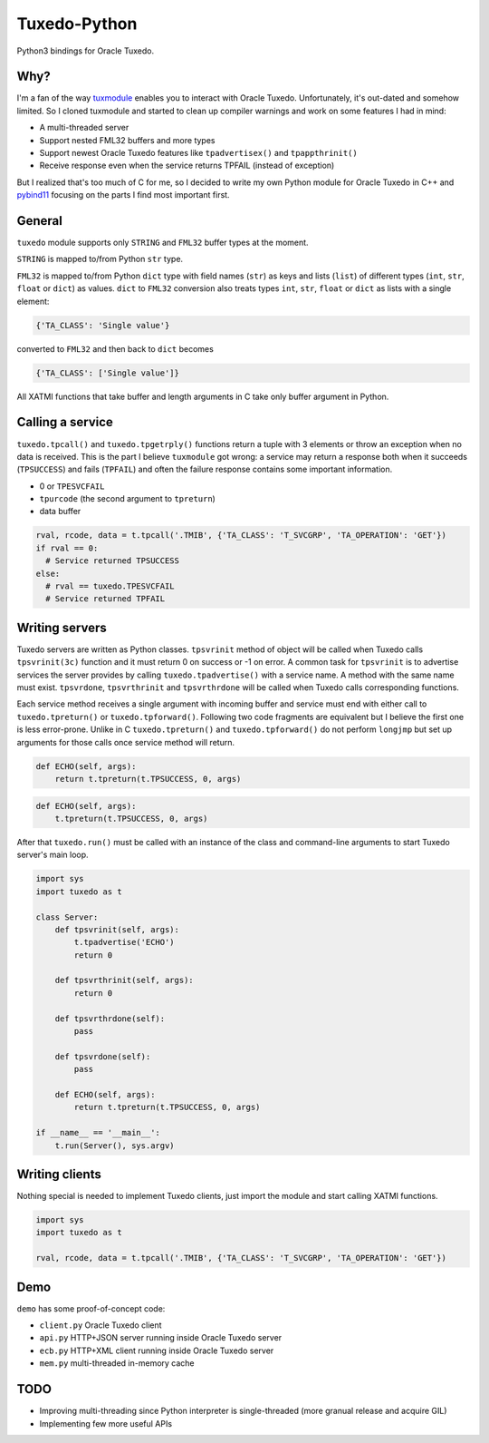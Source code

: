 =============
Tuxedo-Python
=============

Python3 bindings for Oracle Tuxedo.

.. image:: https://travis-ci.org/aivarsk/tuxedo-python.svg?branch=master
    :target: https://travis-ci.org/aivarsk/tuxedo-python

Why?
----

I'm a fan of the way `tuxmodule <https://github.com/henschkowski/tuxmodule/blob/master/README.md>`_ enables you to interact with Oracle Tuxedo. Unfortunately, it's out-dated and somehow limited. So I cloned tuxmodule and started to clean up compiler warnings and work on some features I had in mind:

- A multi-threaded server
- Support nested FML32 buffers and more types
- Support newest Oracle Tuxedo features like ``tpadvertisex()`` and ``tpappthrinit()``
- Receive response even when the service returns TPFAIL (instead of exception)

But I realized that's too much of C for me, so I decided to write my own Python module for Oracle Tuxedo in C++ and `pybind11 <https://github.com/pybind/pybind11>`_ focusing on the parts I find most important first.

General
-------

``tuxedo`` module supports only ``STRING`` and ``FML32`` buffer types at the moment.

``STRING`` is mapped to/from Python ``str`` type.

``FML32`` is mapped to/from Python ``dict`` type with field names (``str``) as keys and lists (``list``) of different types (``int``, ``str``, ``float`` or ``dict``) as values. ``dict`` to ``FML32`` conversion also treats types ``int``, ``str``, ``float`` or ``dict`` as lists with a single element:

.. code:: python

  {'TA_CLASS': 'Single value'}

converted to ``FML32`` and then back to ``dict`` becomes

.. code:: python

  {'TA_CLASS': ['Single value']}


All XATMI functions that take buffer and length arguments in C take only buffer argument in Python.

Calling a service
-----------------

``tuxedo.tpcall()`` and ``tuxedo.tpgetrply()`` functions return a tuple with 3 elements or throw an exception when no data is received. This is the part I believe ``tuxmodule`` got wrong: a service may return a response
both when it succeeds (``TPSUCCESS``) and fails (``TPFAIL``) and often the failure response contains some important information.

- 0 or ``TPESVCFAIL``
- ``tpurcode`` (the second argument to ``tpreturn``)
- data buffer

.. code:: python

  rval, rcode, data = t.tpcall('.TMIB', {'TA_CLASS': 'T_SVCGRP', 'TA_OPERATION': 'GET'})
  if rval == 0:
    # Service returned TPSUCCESS
  else:
    # rval == tuxedo.TPESVCFAIL
    # Service returned TPFAIL 

Writing servers
---------------

Tuxedo servers are written as Python classes. ``tpsvrinit`` method of object will be called when Tuxedo calls ``tpsvrinit(3c)`` function and it must return 0 on success or -1 on error. A common task for ``tpsvrinit`` is to advertise services the server provides by calling ``tuxedo.tpadvertise()`` with a service name. A method with the same name must exist. ``tpsvrdone``, ``tpsvrthrinit`` and ``tpsvrthrdone`` will be called when Tuxedo calls corresponding functions.

Each service method receives a single argument with incoming buffer and service must end with either call to ``tuxedo.tpreturn()`` or ``tuxedo.tpforward()``. Following two code fragments are equivalent but I believe the first one is less error-prone. Unlike in C ``tuxedo.tpreturn()`` and ``tuxedo.tpforward()`` do not perform ``longjmp`` but set up arguments for those calls once service method will return.

.. code:: python

      def ECHO(self, args):
          return t.tpreturn(t.TPSUCCESS, 0, args)

.. code:: python

      def ECHO(self, args):
          t.tpreturn(t.TPSUCCESS, 0, args)


After that ``tuxedo.run()`` must be called with an instance of the class and command-line arguments to start Tuxedo server's main loop.

.. code:: python

  import sys
  import tuxedo as t

  class Server:
      def tpsvrinit(self, args):
          t.tpadvertise('ECHO')
          return 0

      def tpsvrthrinit(self, args):
          return 0

      def tpsvrthrdone(self):
          pass

      def tpsvrdone(self):
          pass

      def ECHO(self, args):
          return t.tpreturn(t.TPSUCCESS, 0, args)

  if __name__ == '__main__':
      t.run(Server(), sys.argv)

Writing clients
---------------

Nothing special is needed to implement Tuxedo clients, just import the module and start calling XATMI functions.

.. code:: python

  import sys
  import tuxedo as t

  rval, rcode, data = t.tpcall('.TMIB', {'TA_CLASS': 'T_SVCGRP', 'TA_OPERATION': 'GET'})

Demo
----

``demo`` has some proof-of-concept code:

- ``client.py`` Oracle Tuxedo client
- ``api.py`` HTTP+JSON server running inside Oracle Tuxedo server
- ``ecb.py`` HTTP+XML client running inside Oracle Tuxedo server
- ``mem.py`` multi-threaded in-memory cache

TODO
----

- Improving multi-threading since Python interpreter is single-threaded (more granual release and acquire GIL)
- Implementing few more useful APIs
